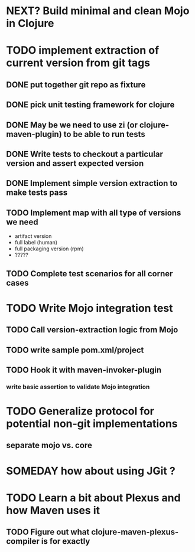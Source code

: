 * NEXT? Build minimal and clean Mojo in Clojure
* TODO implement extraction of current version from git tags
** DONE put together git repo as fixture
** DONE pick unit testing framework for clojure
** DONE May be we need to use zi (or clojure-maven-plugin) to be able to run tests
** DONE Write tests to checkout a particular version and assert expected version
** DONE Implement simple version extraction to make tests pass
** TODO Implement map with all type of versions we need
   * artifact version
   * full label (human)
   * full packaging version (rpm)
   * ?????
** TODO Complete test scenarios for all corner cases
* TODO Write Mojo integration test
** TODO Call version-extraction logic from Mojo
** TODO write sample pom.xml/project
** TODO Hook it with maven-invoker-plugin
*** write basic assertion to validate Mojo integration
* TODO Generalize protocol for potential non-git implementations
** separate mojo vs. core
* SOMEDAY how about using JGit ?
* TODO Learn a bit about Plexus and how Maven uses it
** TODO Figure out what clojure-maven-plexus-compiler is for exactly
